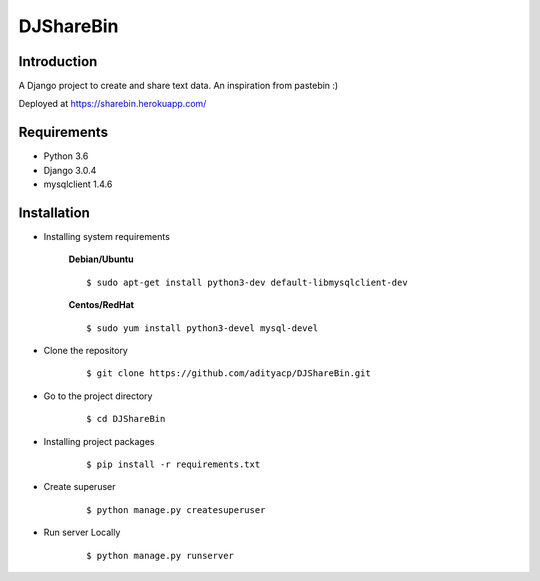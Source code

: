 DJShareBin
==========

Introduction
^^^^^^^^^^^^

A Django project to create and share text data. An inspiration from pastebin :)

Deployed at https://sharebin.herokuapp.com/


Requirements
^^^^^^^^^^^^

- Python 3.6
- Django 3.0.4
- mysqlclient 1.4.6

Installation
^^^^^^^^^^^^

- Installing system requirements
      
      
      **Debian/Ubuntu**
          
      ::
       
          $ sudo apt-get install python3-dev default-libmysqlclient-dev
      
      
      **Centos/RedHat**
          
      ::
          
          $ sudo yum install python3-devel mysql-devel
  
  
-  Clone the repository

      ::

          $ git clone https://github.com/adityacp/DJShareBin.git

-  Go to the project directory

      ::

          $ cd DJShareBin


- Installing project packages

      ::

          $ pip install -r requirements.txt


- Create superuser

      ::

          $ python manage.py createsuperuser


- Run server Locally
      
      ::

          $ python manage.py runserver
